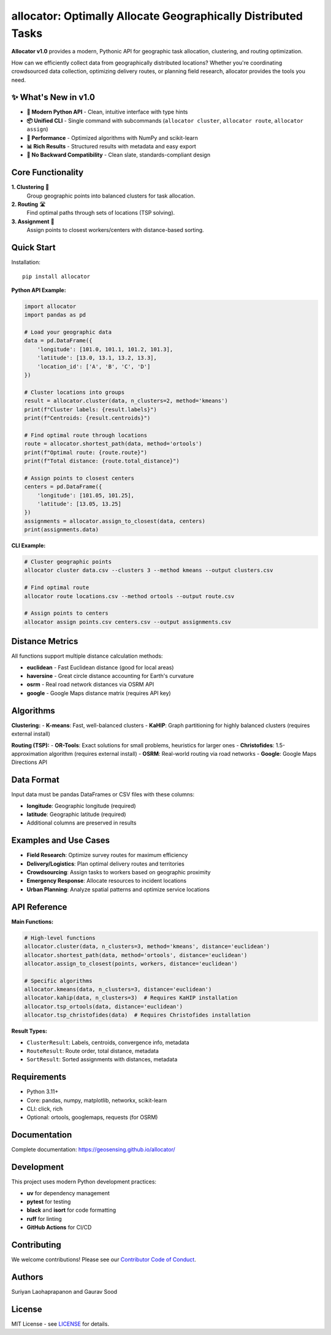 allocator: Optimally Allocate Geographically Distributed Tasks
==============================================================

.. image:: https://img.shields.io/pypi/v/allocator.svg
    :target: https://pypi.python.org/pypi/allocator
.. image:: https://pepy.tech/badge/allocator
    :target: https://pepy.tech/project/allocator
.. image:: https://github.com/geosensing/allocator/actions/workflows/ci.yml/badge.svg
    :target: https://github.com/geosensing/allocator/actions/workflows/ci.yml
.. image:: https://img.shields.io/badge/docs-github.io-blue
    :target: https://geosensing.github.io/allocator/

**Allocator v1.0** provides a modern, Pythonic API for geographic task allocation, clustering, and routing optimization. 

How can we efficiently collect data from geographically distributed locations? Whether you're coordinating crowdsourced data collection, optimizing delivery routes, or planning field research, allocator provides the tools you need.

✨ **What's New in v1.0**
------------------------

- **🎯 Modern Python API** - Clean, intuitive interface with type hints
- **📦 Unified CLI** - Single command with subcommands (``allocator cluster``, ``allocator route``, ``allocator assign``)
- **🚀 Performance** - Optimized algorithms with NumPy and scikit-learn
- **📊 Rich Results** - Structured results with metadata and easy export
- **🔧 No Backward Compatibility** - Clean slate, standards-compliant design

Core Functionality
------------------

**1. Clustering** 🎯
  Group geographic points into balanced clusters for task allocation.

**2. Routing** 🛣️  
  Find optimal paths through sets of locations (TSP solving).

**3. Assignment** 📍
  Assign points to closest workers/centers with distance-based sorting.

Quick Start
-----------

Installation::

    pip install allocator

**Python API Example:**

.. code-block:: python

    import allocator
    import pandas as pd

    # Load your geographic data
    data = pd.DataFrame({
        'longitude': [101.0, 101.1, 101.2, 101.3],
        'latitude': [13.0, 13.1, 13.2, 13.3],
        'location_id': ['A', 'B', 'C', 'D']
    })

    # Cluster locations into groups
    result = allocator.cluster(data, n_clusters=2, method='kmeans')
    print(f"Cluster labels: {result.labels}")
    print(f"Centroids: {result.centroids}")

    # Find optimal route through locations  
    route = allocator.shortest_path(data, method='ortools')
    print(f"Optimal route: {route.route}")
    print(f"Total distance: {route.total_distance}")

    # Assign points to closest centers
    centers = pd.DataFrame({
        'longitude': [101.05, 101.25], 
        'latitude': [13.05, 13.25]
    })
    assignments = allocator.assign_to_closest(data, centers)
    print(assignments.data)

**CLI Example:**

.. code-block:: bash

    # Cluster geographic points
    allocator cluster data.csv --clusters 3 --method kmeans --output clusters.csv

    # Find optimal route  
    allocator route locations.csv --method ortools --output route.csv

    # Assign points to centers
    allocator assign points.csv centers.csv --output assignments.csv

Distance Metrics
---------------

All functions support multiple distance calculation methods:

- **euclidean** - Fast Euclidean distance (good for local areas)
- **haversine** - Great circle distance accounting for Earth's curvature  
- **osrm** - Real road network distances via OSRM API
- **google** - Google Maps distance matrix (requires API key)

Algorithms
----------

**Clustering:**
- **K-means**: Fast, well-balanced clusters
- **KaHIP**: Graph partitioning for highly balanced clusters (requires external install)

**Routing (TSP):**
- **OR-Tools**: Exact solutions for small problems, heuristics for larger ones
- **Christofides**: 1.5-approximation algorithm (requires external install)
- **OSRM**: Real-world routing via road networks
- **Google**: Google Maps Directions API

Data Format
-----------

Input data must be pandas DataFrames or CSV files with these columns:

- **longitude**: Geographic longitude (required)
- **latitude**: Geographic latitude (required)  
- Additional columns are preserved in results

Examples and Use Cases
---------------------

- **Field Research**: Optimize survey routes for maximum efficiency
- **Delivery/Logistics**: Plan optimal delivery routes and territories  
- **Crowdsourcing**: Assign tasks to workers based on geographic proximity
- **Emergency Response**: Allocate resources to incident locations
- **Urban Planning**: Analyze spatial patterns and optimize service locations

API Reference
-------------

**Main Functions:**

.. code-block:: python

    # High-level functions
    allocator.cluster(data, n_clusters=3, method='kmeans', distance='euclidean')
    allocator.shortest_path(data, method='ortools', distance='euclidean') 
    allocator.assign_to_closest(points, workers, distance='euclidean')

    # Specific algorithms
    allocator.kmeans(data, n_clusters=3, distance='euclidean')
    allocator.kahip(data, n_clusters=3)  # Requires KaHIP installation
    allocator.tsp_ortools(data, distance='euclidean')
    allocator.tsp_christofides(data)  # Requires Christofides installation

**Result Types:**

- ``ClusterResult``: Labels, centroids, convergence info, metadata
- ``RouteResult``: Route order, total distance, metadata  
- ``SortResult``: Sorted assignments with distances, metadata

Requirements
------------

- Python 3.11+
- Core: pandas, numpy, matplotlib, networkx, scikit-learn
- CLI: click, rich
- Optional: ortools, googlemaps, requests (for OSRM)

Documentation
-------------

Complete documentation: https://geosensing.github.io/allocator/

Development
-----------

This project uses modern Python development practices:

- **uv** for dependency management
- **pytest** for testing  
- **black** and **isort** for code formatting
- **ruff** for linting
- **GitHub Actions** for CI/CD

Contributing
------------

We welcome contributions! Please see our `Contributor Code of Conduct <http://contributor-covenant.org/version/1/0/0/>`__.

Authors
-------

Suriyan Laohaprapanon and Gaurav Sood

License
-------

MIT License - see `LICENSE <https://opensource.org/licenses/MIT>`__ for details.